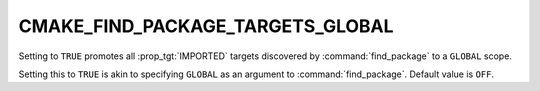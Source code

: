 CMAKE_FIND_PACKAGE_TARGETS_GLOBAL
---------------------------------

.. versionadded:: 3.24

Setting to ``TRUE`` promotes all :prop_tgt:`IMPORTED` targets discovered
by :command:`find_package` to a ``GLOBAL`` scope.


Setting this to ``TRUE`` is akin to specifying ``GLOBAL``
as an argument to :command:`find_package`.
Default value is ``OFF``.
